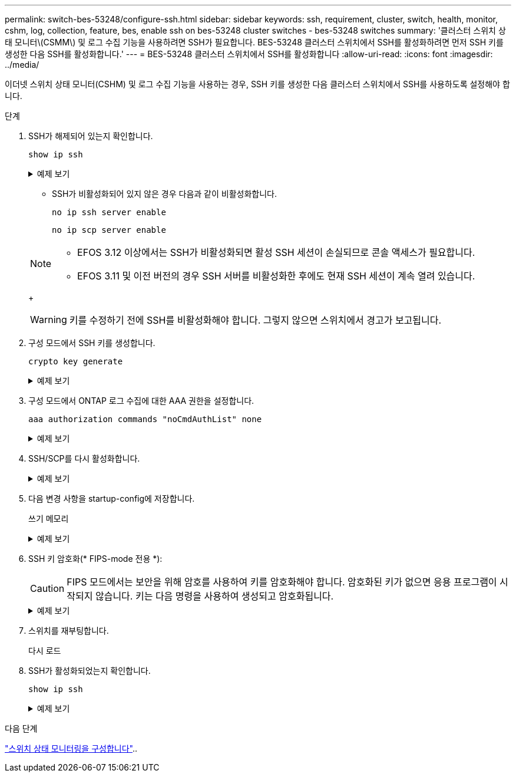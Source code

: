 ---
permalink: switch-bes-53248/configure-ssh.html 
sidebar: sidebar 
keywords: ssh, requirement, cluster, switch, health, monitor, cshm, log, collection, feature, bes, enable ssh on bes-53248 cluster switches - bes-53248 switches 
summary: '클러스터 스위치 상태 모니터\(CSMM\) 및 로그 수집 기능을 사용하려면 SSH가 필요합니다. BES-53248 클러스터 스위치에서 SSH를 활성화하려면 먼저 SSH 키를 생성한 다음 SSH를 활성화합니다.' 
---
= BES-53248 클러스터 스위치에서 SSH를 활성화합니다
:allow-uri-read: 
:icons: font
:imagesdir: ../media/


[role="lead"]
이더넷 스위치 상태 모니터(CSHM) 및 로그 수집 기능을 사용하는 경우, SSH 키를 생성한 다음 클러스터 스위치에서 SSH를 사용하도록 설정해야 합니다.

.단계
. SSH가 해제되어 있는지 확인합니다.
+
`show ip ssh`

+
.예제 보기
[%collapsible]
====
[listing, subs="+quotes"]
----
(switch)# *show ip ssh*

SSH Configuration

Administrative Mode: .......................... Disabled
SSH Port: ..................................... 22
Protocol Level: ............................... Version 2
SSH Sessions Currently Active: ................ 0
Max SSH Sessions Allowed: ..................... 5
SSH Timeout (mins): ........................... 5
Keys Present: ................................. DSA(1024) RSA(1024) ECDSA(521)
Key Generation In Progress: ................... None
SSH Public Key Authentication Mode: ........... Disabled
SCP server Administrative Mode: ............... Disabled
----
====
+
** SSH가 비활성화되어 있지 않은 경우 다음과 같이 비활성화합니다.
+
`no ip ssh server enable`

+
`no ip scp server enable`

+
[NOTE]
====
*** EFOS 3.12 이상에서는 SSH가 비활성화되면 활성 SSH 세션이 손실되므로 콘솔 액세스가 필요합니다.
*** EFOS 3.11 및 이전 버전의 경우 SSH 서버를 비활성화한 후에도 현재 SSH 세션이 계속 열려 있습니다.


====
+

WARNING: 키를 수정하기 전에 SSH를 비활성화해야 합니다. 그렇지 않으면 스위치에서 경고가 보고됩니다.



. 구성 모드에서 SSH 키를 생성합니다.
+
`crypto key generate`

+
.예제 보기
[%collapsible]
====
[listing, subs="+quotes"]
----
(switch)# *config*

(switch) (Config)# *crypto key generate rsa*

Do you want to overwrite the existing RSA keys? (y/n): *y*


(switch) (Config)# *crypto key generate dsa*

Do you want to overwrite the existing DSA keys? (y/n): *y*


(switch) (Config)# *crypto key generate ecdsa 521*

Do you want to overwrite the existing ECDSA keys? (y/n): *y*
----
====
. 구성 모드에서 ONTAP 로그 수집에 대한 AAA 권한을 설정합니다.
+
`aaa authorization commands "noCmdAuthList" none`

+
.예제 보기
[%collapsible]
====
[listing, subs="+quotes"]
----
(switch) (Config)# *aaa authorization commands "noCmdAuthList" none*
(switch) (Config)# *exit*
----
====
. SSH/SCP를 다시 활성화합니다.
+
.예제 보기
[%collapsible]
====
[listing, subs="+quotes"]
----
(switch)# *ip ssh server enable*
(switch)# *ip scp server enable*
(switch)# *ip ssh pubkey-auth*
----
====
. 다음 변경 사항을 startup-config에 저장합니다.
+
쓰기 메모리

+
.예제 보기
[%collapsible]
====
[listing, subs="+quotes"]
----
(switch)# *write memory*

This operation may take a few minutes.
Management interfaces will not be available during this time.
Are you sure you want to save? (y/n) *y*

Config file 'startup-config' created successfully.

Configuration Saved!
----
====
. SSH 키 암호화(* FIPS-mode 전용 *):
+

CAUTION: FIPS 모드에서는 보안을 위해 암호를 사용하여 키를 암호화해야 합니다. 암호화된 키가 없으면 응용 프로그램이 시작되지 않습니다. 키는 다음 명령을 사용하여 생성되고 암호화됩니다.

+
.예제 보기
[%collapsible]
====
[listing, subs="+quotes"]
----
(switch) *configure*
(switch) (Config)# *crypto key encrypt write rsa passphrase _<passphase>_*

The key will be encrypted and saved on NVRAM.
This will result in saving all existing configuration also.
Do you want to continue? (y/n): *y*

Config file 'startup-config' created successfully.

(switch) (Config)# *crypto key encrypt write dsa passphrase _<passphase>_*

The key will be encrypted and saved on NVRAM.
This will result in saving all existing configuration also.
Do you want to continue? (y/n): *y*

Config file 'startup-config' created successfully.

(switch)(Config)# *crypto key encrypt write ecdsa passphrase _<passphase>_*

The key will be encrypted and saved on NVRAM.
This will result in saving all existing configuration also.
Do you want to continue? (y/n): *y*

Config file 'startup-config' created successfully.

(switch) (Config)# *end*
(switch)# *write memory*

This operation may take a few minutes.
Management interfaces will not be available during this time.
Are you sure you want to save? (y/n) *y*

Config file 'startup-config' created successfully.

Configuration Saved!
----
====
. 스위치를 재부팅합니다.
+
다시 로드

. SSH가 활성화되었는지 확인합니다.
+
`show ip ssh`

+
.예제 보기
[%collapsible]
====
[listing, subs="+quotes"]
----
(switch)# *show ip ssh*

SSH Configuration

Administrative Mode: .......................... Enabled
SSH Port: ..................................... 22
Protocol Level: ............................... Version 2
SSH Sessions Currently Active: ................ 0
Max SSH Sessions Allowed: ..................... 5
SSH Timeout (mins): ........................... 5
Keys Present: ................................. DSA(1024) RSA(1024) ECDSA(521)
Key Generation In Progress: ................... None
SSH Public Key Authentication Mode: ........... Enabled
SCP server Administrative Mode: ............... Enabled
----
====


.다음 단계
link:../switch-cshm/config-overview.html["스위치 상태 모니터링을 구성합니다"]..
